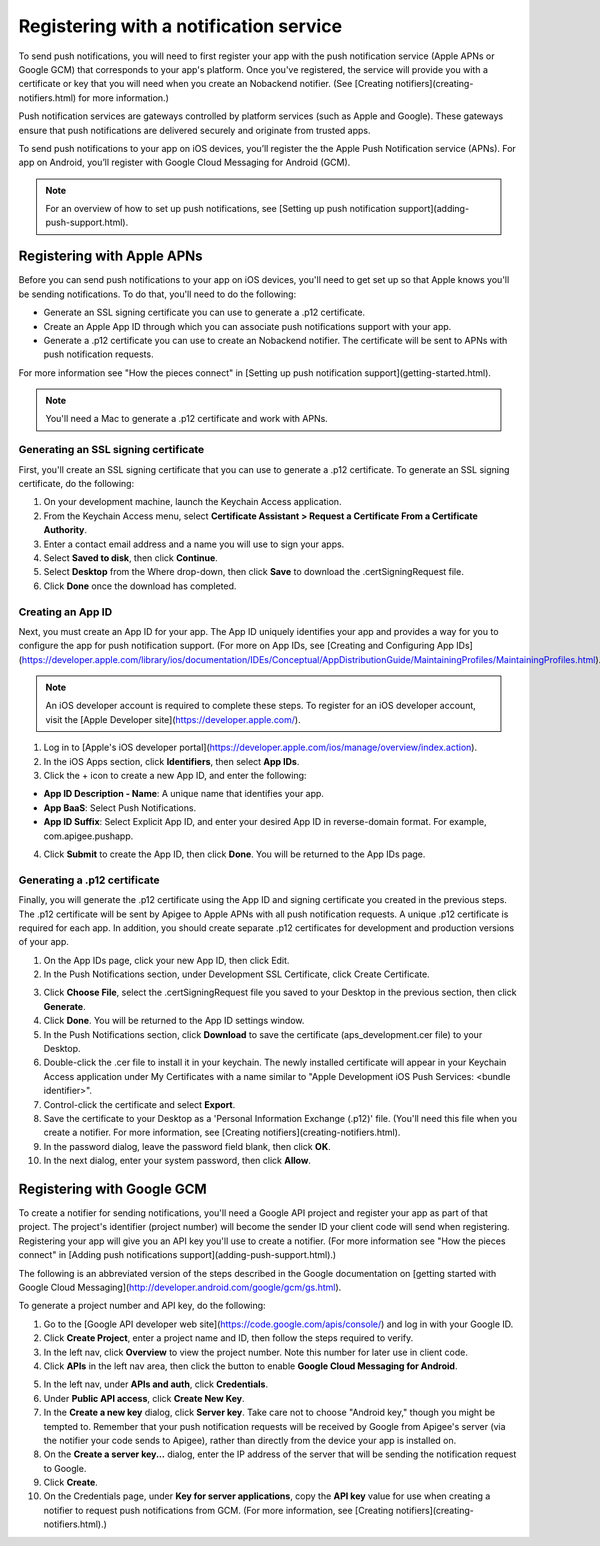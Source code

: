Registering with a notification service
---------------------------------------
To send push notifications, you will need to first register your app with the push notification service (Apple APNs or Google GCM) that corresponds to your app's platform. Once you've registered, the service will provide you with a certificate or key that you will need when you create an Nobackend notifier. (See [Creating notifiers](creating-notifiers.html) for more information.)

Push notification services are gateways controlled by platform services (such as Apple and Google). These gateways ensure that push notifications are delivered securely and originate from trusted apps.

To send push notifications to your app on iOS devices, you’ll register the the Apple Push Notification service (APNs). For app on Android, you’ll register with Google Cloud Messaging for Android (GCM).

.. Note:: For an overview of how to set up push notifications, see [Setting up push notification support](adding-push-support.html).

Registering with Apple APNs
~~~~~~~~~~~~~~~~~~~~~~~~~~~
Before you can send push notifications to your app on iOS devices, you'll need to get set up so that Apple knows you'll be sending notifications. To do that, you'll need to do the following:

* Generate an SSL signing certificate you can use to generate a .p12 certificate.
* Create an Apple App ID through which you can associate push notifications support with your app.
* Generate a .p12 certificate you can use to create an Nobackend notifier. The certificate will be sent to APNs with push notification requests.

For more information see "How the pieces connect" in [Setting up push notification support](getting-started.html).

.. Note:: You'll need a Mac to generate a .p12 certificate and work with APNs.

Generating an SSL signing certificate
^^^^^^^^^^^^^^^^^^^^^^^^^^^^^^^^^^^^^
First, you'll create an SSL signing certificate that you can use to generate a .p12 certificate. To generate an SSL signing certificate, do the following:

1. On your development machine, launch the Keychain Access application.
2. From the Keychain Access menu, select **Certificate Assistant > Request a Certificate From a Certificate Authority**.
3. Enter a contact email address and a name you will use to sign your apps.
4. Select **Saved to disk**, then click **Continue**.
5. Select **Desktop** from the Where drop-down, then click **Save** to download the .certSigningRequest file.
6. Click **Done** once the download has completed.

Creating an App ID
^^^^^^^^^^^^^^^^^^
Next, you must create an App ID for your app. The App ID uniquely identifies your app and provides a way for you to configure the app for push notification support. (For more on App IDs, see [Creating and Configuring App IDs](https://developer.apple.com/library/ios/documentation/IDEs/Conceptual/AppDistributionGuide/MaintainingProfiles/MaintainingProfiles.html).

.. Note:: An iOS developer account is required to complete these steps. To register for an iOS developer account, visit the [Apple Developer site](https://developer.apple.com/).

1. Log in to [Apple's iOS developer portal](https://developer.apple.com/ios/manage/overview/index.action).
2. In the iOS Apps section, click **Identifiers**, then select **App IDs**.
3. Click the + icon to create a new App ID, and enter the following:

* **App ID Description - Name**: A unique name that identifies your app.
* **App BaaS**: Select Push Notifications.
* **App ID Suffix**: Select Explicit App ID, and enter your desired App ID in reverse-domain format. For example, com.apigee.pushapp.

4. Click **Submit** to create the App ID, then click **Done**. You will be returned to the App IDs page.

Generating a .p12 certificate
^^^^^^^^^^^^^^^^^^^^^^^^^^^^^
Finally, you will generate the .p12 certificate using the App ID and signing certificate you created in the previous steps. The .p12 certificate will be sent by Apigee to Apple APNs with all push notification requests. A unique .p12 certificate is required for each app. In addition, you should create separate .p12 certificates for development and production versions of your app.

1. On the App IDs page, click your new App ID, then click Edit.
2. In the Push Notifications section, under Development SSL Certificate, click Create Certificate.

.. image:: images/17.png

3. Click **Choose File**, select the .certSigningRequest file you saved to your Desktop in the previous section, then click **Generate**.
4. Click **Done**. You will be returned to the App ID settings window.
5. In the Push Notifications section, click **Download** to save the certificate (aps_development.cer file) to your Desktop.
6. Double-click the .cer file to install it in your keychain. The newly installed certificate will appear in your Keychain Access application under My Certificates with a name similar to "Apple Development iOS Push Services: <bundle identifier>".
7. Control-click the certificate and select **Export**.
8. Save the certificate to your Desktop as a 'Personal Information Exchange (.p12)' file. (You'll need this file when you create a notifier. For more information, see [Creating notifiers](creating-notifiers.html).
9. In the password dialog, leave the password field blank, then click **OK**.
10. In the next dialog, enter your system password, then click **Allow**.

Registering with Google GCM
~~~~~~~~~~~~~~~~~~~~~~~~~~~
To create a notifier for sending notifications, you'll need a Google API project and register your app as part of that project. The project's identifier (project number) will become the sender ID your client code will send when registering. Registering your app will give you an API key you'll use to create a notifier. (For more information see "How the pieces connect" in [Adding push notifications support](adding-push-support.html).)

The following is an abbreviated version of the steps described in the Google documentation on [getting started with Google Cloud Messaging](http://developer.android.com/google/gcm/gs.html). 

To generate a project number and API key, do the following:

1. Go to the [Google API developer web site](https://code.google.com/apis/console/) and log in with your Google ID.

2. Click **Create Project**, enter a project name and ID, then follow the steps required to verify.

3. In the left nav, click **Overview** to view the project number. Note this number for later use in client code.

4. Click **APIs** in the left nav area, then click the button to enable **Google Cloud Messaging for Android**.

.. image:: images/19.png

5. In the left nav, under **APIs and auth**, click **Credentials**.

6. Under **Public API access**, click **Create New Key**.

7. In the **Create a new key** dialog, click **Server key**. Take care not to choose "Android key," though you might be tempted to. Remember that your push notification requests will be received by Google from Apigee's server (via the notifier your code sends to Apigee), rather than directly from the device your app is installed on.

8. On the **Create a server key...** dialog, enter the IP address of the server that will be sending the notification request to Google.

9. Click **Create**.

10. On the Credentials page, under **Key for server applications**, copy the **API key** value for use when creating a notifier to request push notifications from GCM. (For more information, see [Creating notifiers](creating-notifiers.html).)

